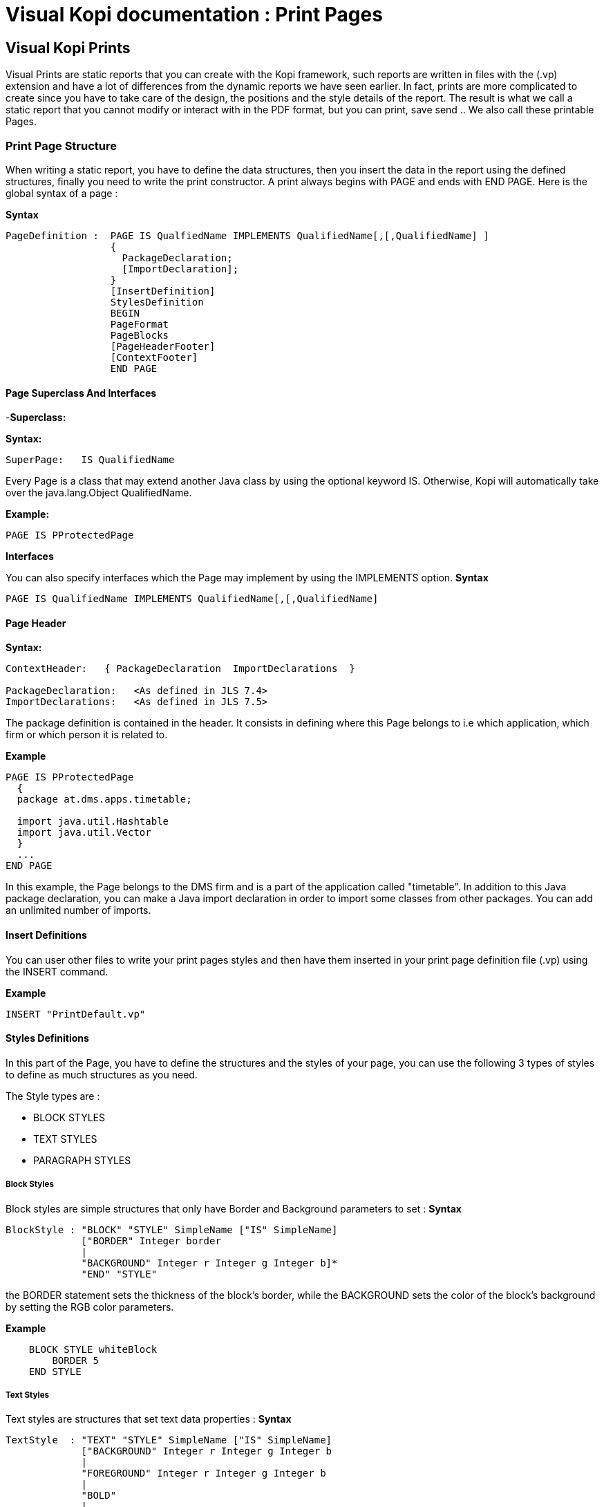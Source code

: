 = Visual Kopi documentation	: Print Pages
:doctype: book

== Visual Kopi Prints

Visual Prints are static reports that you can create with the Kopi framework, such reports are written in files with the (.vp) extension and have a lot of differences from the dynamic reports we have seen earlier.
In fact, prints are more complicated to create since you have to take care of the design, the positions and the style details of the report.
The result is what we call a static report that you cannot modify or interact with in the PDF format, but you can print, save send ..
 We also call these printable Pages.

=== Print Page Structure
When writing a static report, you have to define the data structures, then you insert the data in the report using the defined structures, finally you need to write the print constructor.
A print always begins with PAGE and ends with END PAGE.
Here is the global syntax of a page :

*Syntax*
[source,java]
----
PageDefinition :  PAGE IS QualfiedName IMPLEMENTS QualifiedName[,[,QualifiedName] ]
                  {
                    PackageDeclaration;
                    [ImportDeclaration];
                  }
                  [InsertDefinition]
                  StylesDefinition 
                  BEGIN 
                  PageFormat
                  PageBlocks
                  [PageHeaderFooter]
                  [ContextFooter]
                  END PAGE
               
----

==== Page Superclass And Interfaces

-*Superclass:*

*Syntax:*
 	
[source,java]
----  
SuperPage:   IS QualifiedName 
----
Every Page is a class that may extend another Java class by using the optional keyword IS. Otherwise,  Kopi will automatically take over the java.lang.Object QualifiedName.

*Example:*
 	
[source,java]
----  
PAGE IS PProtectedPage
----

*Interfaces*

You can also specify interfaces which the Page may implement by using the IMPLEMENTS option. 
*Syntax*

[source,java]
----
PAGE IS QualifiedName IMPLEMENTS QualifiedName[,[,QualifiedName]
----

==== Page Header

*Syntax:*
 	
[source,java]
----  
ContextHeader:   { PackageDeclaration  ImportDeclarations  }

PackageDeclaration:   <As defined in JLS 7.4> 
ImportDeclarations:   <As defined in JLS 7.5> 
----
The package definition is contained in the header. It consists in defining where this Page belongs to i.e which application, which firm or which person it is related to.

*Example*
 	
[source,java]
----  
PAGE IS PProtectedPage
  {
  package at.dms.apps.timetable;
  
  import java.util.Hashtable
  import java.util.Vector
  }
  ...
END PAGE
----
In this example, the Page belongs to the DMS firm and is a part of the application called "timetable". In addition to this Java package declaration, you can make a Java import declaration in order to import some classes from other packages. You can add an unlimited number of imports.

==== Insert Definitions

You can user other files to write your print pages styles and then have them inserted in your print page definition file (.vp) using the INSERT command.

*Example*
[source,java]
----
INSERT "PrintDefault.vp"
----

==== Styles Definitions

In this part of the Page, you have to define the structures and the styles of your page, you can use the following 3 types of styles to define as much structures as you need.

The Style types are :

 * BLOCK STYLES
 * TEXT STYLES
 * PARAGRAPH STYLES
 

===== Block Styles

Block styles are simple structures that only have Border and Background parameters to set :
*Syntax*
[source,java]
----
BlockStyle : "BLOCK" "STYLE" SimpleName ["IS" SimpleName]
             ["BORDER" Integer border
             |
             "BACKGROUND" Integer r Integer g Integer b]*
             "END" "STYLE"
----
the BORDER statement sets the thickness of the block's border, while the BACKGROUND sets the color of the block's background by setting the RGB color parameters.

*Example*
[source,java]
----
    BLOCK STYLE whiteBlock
     	BORDER 5
    END STYLE
----


===== Text Styles

Text styles are structures that set text data properties :
*Syntax*
[source,java]
----
TextStyle  : "TEXT" "STYLE" SimpleName ["IS" SimpleName]
             ["BACKGROUND" Integer r Integer g Integer b
             |
             "FOREGROUND" Integer r Integer g Integer b
             |
             "BOLD" 
             |
             "ITALIC"
             |
             "SUBSCRIPT"
             |
             "SUPERSCRIPT"
             |
             "UNDERLINE"
             |
             "FONT" String font 
             |
             "SIZE" Integer size
             |
             "STRIKETHROUGH"]*
             
             "END" ""STYLE
----

*Example*
[source,java]
----
TEXT STYLE text
  BOLD
  SIZE 22
  FONT "Courier"
  UNDERLINE
END STYLE
----
             
===== Paragraph Styles

Paragraph styles are structures for table columns like data entries with :

*Syntax*
[source,java]
----
ParagraphStyle : "PARAGRAPH" "STYLE" SimpleName ["IS" SimpleName]
                 ["ALIGN" PositionAlign
                  |
                 "IDENT" PositionIdent 
                  |
                 "FIRST" "LINE" "IDENT" Integer firstlineIdent
                  |
                 "LINE" "SPACING" Fixed spaces 
                  |
                 "ORIENTATION"
                  |
                 "SPACE" PositionSpace 
                  |
                 "MARGIN" PositionMargin  
                  |
                 "BORDER" Integer border  [TOP | BOTTOM | LEFT | RIGHT]* 
                  |
                 "BACKGROUND" Integer r Integer g Integer b
                  |
                 "NO BACKGROUND" 
                  |
                 TABSET PrintTabset]*
                 
                 "END" "STYLE"
                 
                 
                 
PositionAlign  : "LEFT"  | "RIGHT"  | "CENTER"  | "JUSTIFIED"       
PositionIdent  : "LEFT" Integer left   |  "RIGHT" Integer right 
PositionMargin : "LEFT" Integer left   |  "RIGHT" Integer right  
PositionSpace  : "ABOVE" Integer above | "BELOW" Integer below    
PrintTabset    : (["TAB"] SimpleName "AT" Integer position "ALIGN" alignType)*
alignType      : LEFT | CENTER | RIGHT | DECIMAL
                 
----

*Example*
[source,java]
----
PARAGRAPH STYLE table
  ALIGN LEFT
  INDENT LEFT 5
  TABSET
    Article AT 10 ALIGN LEFT
    Quantity AT 140 ALIGN RIGHT
    Price AT 260 ALIGN RIGHT
    Discount AT 360 ALIGN RIGHT
    Total AT 490 ALIGN RIGHT
  BORDER 3 TOP
END STYLE


PARAGRAPH STYLE total IS posTabs
  BORDER 5
  BACKGROUND 200 190 210
END STYLE

----

==== Page Format Definition

This section is optional, here you can define the page format :

*Syntax*
[source,java]
----
FormatDefinition : [  "LANDSCAPE" | "PORTRAIT"  [String formatValue]   ]

formatValue      : (Integer width  Integer height  Integer border )  | A5 | A4 | A3 | legal | letter
----

All you have to do is to insert the keyword that sets the orientation of the page (PORTRAIT or LANDSCAPE), this keyword can be followed by a string that defines the format of the page.
This String can be one of the defined Strings (A5,A4,A3,letter,legal) or you can define the width, the height and the border of the page in a string with the 3 parameters in the mentioned order.
If you don't define this section, the default values will be PORTRAIT "A4"


*Example*
[source,java]
----
PORTRAIT "A4"

LANDSCAPE "A5"

PORTRAIT "letter"

PORTRAIT "592 842 25"
----

==== Page Blocks Definition

This section of the page is where you will insert your data in the form of blocks that can inherit the styles you have defined in the styles definition section of the page.
There are 5 types of blocks you can use to insert you data:

 * Text Blocks
 * Recursive Blocks
 * Horizontal Blocks
 * List Blocks
 * Rectangle Blocks
 
There is also another method that consist on inserting already defined Blocks with the INSERT command.
Before explaining every block type, there are some common properties that are used in most of these blocks which are :

*BlockPosition*
[source,java]
----
BlockPosition   : [ "POS" Integer posx (Integer posy | "BELOW")]
                  [ "SIZE" (Integer width | String WidthString)  (Integer height| String HeightString) ]
                  [ "SHOW" "IF" KOPI_JAVA code]
                  
WidthString     : "PAGE_WIDTH"  | "MAX"
HeightString    : "PAGE_HEIGHT" | "MAX"
----

The block position property sets the block's position by specifying the x and y Integer values, the y value can be replaced by the keyword "BELOW" and the text will be placed in the first available position in the y axis.
You can also specify the size of the text block using the SIZE command followed by the width and the height integers, there are also special String values that you can use for the size,
the MAX String can be used for the width or the height, it is equal to 1000.
Width also can be PAGE_WIDTH and height can be PAGE_HEIGHT.
After the size definition you can enter a display condition with the command SHOW IF followed by a condition statement, for example SHOW IF getCurrentPage() == 1; means that the text will be displayed only on the first page.


*BlockTriggers*
[source,java]
----
PrintTriggers       : SimpleName [(ParameterList)] { TrigSource }

TrigSource          : [String line | <TAB StyleName> | <StyleName> | "PAGE_COUNT" | (KOPI_JAVA code) | {( (KOPI_JAVA code) => (TrigSource)* }]*
----


To insert the data into the block, you need to create what we call print triggers, a kind of method that defines the way you fill your block.
These triggers can optionally have a parameter list like any JAVA method and must have a body that can contain various elements:

 * Simple String texts
 * Styles : to use a style all you need to do is to insert it between "<" and ">", if the style has a TABSET , you have to insert TAB before the name of its elements.
 * Kopi_Java code between parentheses
 * kopi_java condition between parentheses followed by "=>" then one or more trigger, all this statement shave to be inserted into "{}" and means that the the condition have to be fulfilled in order to activate the trigger placed after the "=>".
 

*BlockBody*
[source,java]
----
BlockBody  : "BODY" { KOPI_JAVA code } 
----
 
After the triggers, you can have a body block that have to implement the print() abstract method in kopi_java code in which you can use the triggers defined in the same block, it is optional in a text block but you will have to implement it in some of the other blocks like the recursive block.
 
===== Text Blocks Definition

Text blocks are data blocks that can be used to show simple text on the print page : 
*Syntax*
[source,java]
----
TextBlockDefinition : ["REC"] "TEXT" SimpleName
                      BlockPosition
                      ["STYLE" SimpleName]
                      (PrintTriggers)*
                      [BlockBody]
                      END BLOCK
               
----

A text Block begins by "TEXT" and ends by "END BLOCK", it can have the optional keyword "REC" before "TEXT" to make the text block recurrent.


*Example*
[source,java]
----
REC TEXT Invoice
POS 60 160
SIZE 290 MAX
SOURCE {
<alignLeft><helvetica9> <bold> "Invoice N° " (inv.NumInvoice) "\n"
}
END BLOCK
----

[source,java]
----
REC TEXT Details
POS 60 190
SIZE 200 100

line(String title, Object description)
{
  <details><helvetica7><!bold> (titel) ":" 
<TAB TAB1><helvetica8><!bold> (description)
}

boldline(String title, Object description) 
{
  <details><helvetica7><bold> (title) ":"
<TAB TAB1><helvetica8><bold> (description)
}

newLine 
{
<helvetica4> "\n"
}

BODY 
{
Remise
 protected void print() throws Exception
 
 {
  line("Page", ""+getCurrentPage());
  boldline("Date", inv.DateInvoice);
  boldline("Client", inv.Customer );
  line("Adress", inv.Adress);
  line("Payment Mode", inv.PaymentMode);
  line("Delivery Mode", inv.DeliveryMode);
  }
}
END BLOCK
----
===== List Blocks Definition 

List blocks are used to insert tables of based on TABSET styles in the page:

*Syntax*
[source,java]
----
ListBlockDefinition  : "LIST" [SimpleName]
                       [BlockPosition]
                       "STYLE" SimpleName
                       (PrintTriggers)*
                       [BlockBody]
                       "END" "BLOCK"           
----
The STYLE section only accepts block styles.

*Example*
[source,java]
----
  //STYLES DEFINITIONS
  
  
  PARAGRAPH STYLE posTabs 
    ALIGN LEFT
    INDENT LEFT 5
    TABSET
      Article AT 10 ALIGN LEFT
      Quantity AT 140 ALIGN RIGHT
      Price AT 260 ALIGN RIGHT
      Discount AT 360 ALIGN RIGHT
      Total AT 490 ALIGN RIGHT
    BORDER 3 TOP
  END STYLE


  PARAGRAPH STYLE posTabsHead IS posTabs
    BORDER 5
    BACKGROUND 200 190 210
  END STYLE
 
 //INSERTING DATA
 
  LIST Loop1
  SIZE 500 480

  LISTHEADER 
  {
    <posTabsHead> <helvetica9><bold>
    <TAB Article> ("Article")
    <TAB Quantity> ("Quantity")
    <TAB Price> ("Price")
    <TAB Discount> ("Discount")
    <TAB Total> ("Total")
   }
  line(InvoicePos invpos) 
  {
    <posTabs>
    <helvetica4> "\n" <helvetica9>
    <TAB Article> (invpos.Article)
    <TAB Quantity> (invpos.Quantity)
    <bold>
    <TAB Price> (invpos.Price)
    <TAB Discount> (invpos.Discount) " %"
    <TAB Total> (invpos.Quantity * (invpos.Price -((invpos.Price * invpos.Discount)/100)))
    <helvetica4> "\n"
  }
  BODY  
  {
    protected void print() throws Exception
      {
        invpos.setDefaultConnection(getDBContext().getDefaultConnection());
        invpos.open(id);
        while (invpos.next())
        {
          line(invpos);
          addBreak();
        }
        invpos.close();
    }
  }
  END BLOCK

----

===== Recursive Blocks Definition

Also called vertical blocks, they are used to contain multiple blocks and displaying them vertically, you can use one of the block styles that you have defined in this block definition after the keyword STYLE, but no text styles and paragraph styles are allowed.

*Syntax*
[source,java]
----
RecursiveBlockDefinition : "VERTICAL" "BLOCK" [SimpleName]
                           [BlockPosition]
                           ["STYLE" SimpleName]
                           (PageBlocks).
                           "END" "BLOCK"
----


*Example*
[source,java]
----
VERTICAL BLOCK Loop
  POS 60 280
  SIZE 150 400
  STYLE darkGreyBlock

  LIST Loop1
  SIZE 500 480

  LISTHEADER 
  {
    <posTabsHead> <helvetica9><bold>
    <TAB Article> ("Article")
    <TAB Quantity> ("Quantity")
    <TAB Price> ("Price")
    <TAB Discount> ("Discount")
    <TAB Total> ("Total")
   }
  line(InvoicePos invpos) 
  {
    <posTabs>
    <helvetica4> "\n" <helvetica9>
    <TAB Article> (invpos.Article)
    <TAB Quantity> (invpos.Quantity)
    <bold>
    <TAB Price> (invpos.Price)
    <TAB Discount> (invpos.Discount) " %"
    <TAB Total> (invpos.Quantity * (invpos.Price -((invpos.Price * invpos.Discount)/100)))
    <helvetica4> "\n"
  }
  BODY  
  {
    protected void print() throws Exception
      {
        invpos.setDefaultConnection(getDBContext().getDefaultConnection());
        invpos.open(id);
        while (invpos.next())
        {
          line(invpos);
          addBreak();
        }
        invpos.close();
    }
  }
  END BLOCK
END BLOCK
----


===== Horizontal Blocks Definition

Horizontal Blocks are the same as vertical blocks (recursive blocks), they do contain other blocks but they display them horizontally, you can use one of the block styles that you have defined in this block definition after the keyword STYLE, but no text styles and paragraph styles are allowed.

*Syntax*
[source,java]
----
RecursiveBlockDefinition : "HORIZONTAL" "BLOCK" [SimpleName]
                           [BlockPosition]
                           ["STYLE" SimpleName]
                           (PageBlocks).
                           "END" "BLOCK"
----


*Example*
[source,java]
----
HORIZONTAL BLOCK texts
  POS 60 280
  SIZE 150 400
  TEXT text1
  ... 
  END BLOCK
  
  TEXT text2
  ...
  END BLOCK
END BLOCK
----


===== Rectangle Blocks Definition

This Type of blocks just insert a rectangle with the parameters of position, size and block style to set.

*Syntax*
[source,java]
----
RectangleBlockDefinition : "RECT" SimpleName
                           [BlockPosition]
                           "STYLE" SimpleName
                           "END" "BLOCK"
----
*Example*
[source,java]
----
RECT Rectangle
  POS     50 120
  SIZE    100 150
  STYLE   greyBlock
END BLOCK
----

===== Imported Blocks Definition

You can import already defined blocks using the INSERT keyword

*Syntax*
[source,java]
----
ImportedBlockDefinition : "INSERT" BlockType QualifiedName

BlockType               : "RECT" | "VERTICAL" "BLOCK" | "HORIZONTAL" "BLOCK" | "TEXT" | "LIST" 
----

*Example*
[source,java]
----
INSERT TEXT OtherReport.BlockText
----
==== Page Header and Footer 

After defining the page blocks , you can define the header and the footer,to do so you can just create a trigger named PAGEFOOTER or PAGEHEADER, or you can import a block as a header/footer.
*Examples*
[source,java]
----
PAGEFOOTER {
  <landscape> <helvetica8> "Invoice N° " (numInvoice)   "  -  Page " (getCurrentPage()) " / " (getPageCount()) "\n"
     <helvetica8> (Date.now()) " " (Time.now())
}


PAGEFOOTER AnotherPageFile.definedBlock
----


==== Page Context Footer

In this section is inserted between curly brackets after you will have to define the page's constructor and initializers, the data members and the types definitions and other methods.

Here is an example named InvoicePage, notice the use of cursor for types definitions, the initPage() method sets the connection to the database.
This static report prints a page of an invoice by its id:
*Example*
[source,java]
----
//TYPES DEFINITION
#cursor Invoice (int id)
{
  SELECT int NumInvoice,
         String Customer,
         String Adress,
         String PaymentMode,
         String DeliveryMode,
         date DateInvoice,
         fixed Amount
  FROM   Invoices I
  WHERE  I.ID = :(id)
}

#cursor InvoicePos (int id) 
{
  SELECT String Article,
         int Quantity,
         fixed Price,
         nullable int Discount
  FROM   InvoicesPos IP
  WHERE  IP.Invoice = :(id)
}

//INITIALIZERS

public InvoicePage(DBContextHandler handler, int id) 
{
  super(handler);
  this.id = id;
}
public void initPage() throws SQLException
{
  inv.setDefaultConnection(getDBContext().getDefaultConnection());
  inv.open(id);
  inv.next();

}
public void closePage() throws SQLException
{
inv.close();
}

// DATA MEMBERS

private int id;
private Invoice inv = new Invoice();
private InvoicePos invpos = new InvoicePos();
----

==== Calling Print Pages

Print pages are only available when called from a form that extends the VPrintSelectionForm class, besides, this class have to to implement
the abstract method createReport and the command print.

*Example*
[source,java]
----
FORM IS VPrintSelectionForm
...

{
  public PProtectedPage createReport(DBContextHandler handler){
  return new InvoicePage (handler , @!I.ID);
  }
}
END FORM
----












